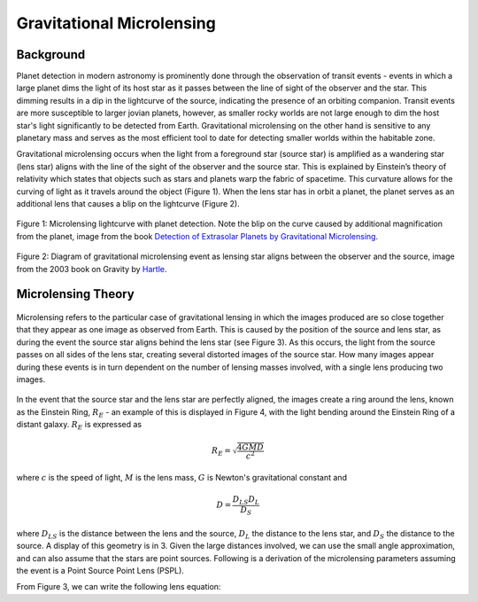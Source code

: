 .. _Gravitational_Microlensing:

Gravitational Microlensing
===========

Background
-----------
Planet detection in modern astronomy is prominently done through the observation of transit events - events in which a large planet dims the light of its host star as it passes between the line of sight of the observer and the star. This dimming results in a dip in the lightcurve of the source, indicating the presence of an orbiting companion. Transit events are more susceptible to larger jovian planets, however, as smaller rocky worlds are not large enough to dim the host star's light significantly to be detected from Earth. Gravitational microlensing on the other hand is sensitive to any planetary mass and serves as the most efficient tool to date for detecting smaller worlds within the habitable zone.

Gravitational microlensing occurs when the light from a foreground star (source star) is amplified as a wandering star (lens star) aligns with the line of the sight of the observer and the source star. This is explained by Einstein’s  theory of relativity which states that objects such as stars and planets warp the fabric of spacetime. This curvature allows for the curving of light as it travels around the object (Figure 1). When the lens star has in orbit a planet, the planet serves as an additional lens that causes a blip on the lightcurve (Figure 2).


.. figure:: _static/exo.png
    :align: center
    :class: with-shadow with-border

    Figure 1: Microlensing lightcurve with planet detection. Note the blip on the curve caused by additional magnification from the planet, image from the book `Detection of Extrasolar Planets by Gravitational Microlensing <https://citations.springernature.com/item?doi=10.1007/978-3-540-74008-7_3>`_.


.. figure:: _static/ML_diagram.png
    :align: center
    :class: with-shadow with-border

    Figure 2: Diagram of gravitational microlensing event as lensing star aligns between the observer and the source, image from the 2003 book on Gravity by `Hartle <https://ui.adsabs.harvard.edu/abs/2003gieg.book.....H/abstract>`_.


Microlensing Theory
-----------

.. figure:: _static/distance.png
    :align: center
    :class: with-shadow with-border

    Figure 3: Geometry of distances during a microlensing event, observer is denoted as O. Image from the book on Gravity by `Hartle <https://ui.adsabs.harvard.edu/abs/2003gieg.book.....H/abstract>`_.


Microlensing refers to the particular case of gravitational lensing in which the images produced are so close together that they appear as one image as observed from Earth. This is caused by the position of the source and lens star, as during the event the source star aligns behind the lens star (see Figure 3). As this occurs, the light from the source passes on all sides of the lens star, creating several distorted images of the source star. How many images appear during these events is in turn dependent on the number of lensing masses involved, with a single lens producing two images. 

.. figure:: _static/galaxy_ml.png
    :align: center
    :class: with-shadow with-border

    Figure 4: Event in which the light of multiple distant galaxies bent around the Einstein radius of a lensing galaxy. Axes units are in terms of arcseconds. Image from the book on Gravity by `Hartle <https://ui.adsabs.harvard.edu/abs/2003gieg.book.....H/abstract>`_.

In the event that the source star and the lens star are perfectly aligned, the images create a ring around the lens, known as the Einstein Ring, :math:`R_E` - an example of this is displayed in Figure 4, with the light bending around the Einstein Ring of a distant galaxy. :math:`R_E` is expressed as

.. math:: 
	R_E = \sqrt{\frac{4GMD}{c^2}} 

where :math:`c` is the speed of light, :math:`M` is the lens mass, :math:`G` is Newton's gravitational constant and 

.. math::
	D = \frac{D_{LS}D_{L}}{D_{S}}

where :math:`D_{LS}` is the distance between the lens and the source, :math:`D_{L}` the distance to the lens star, and :math:`D_{S}` the distance to the source. A display of this geometry is in 3. Given the large distances involved, we can use the small angle approximation, and can also assume that the stars are point sources. Following is a derivation of the microlensing parameters assuming the event is a Point Source Point Lens (PSPL).

From Figure 3, we can write the following lens equation:




